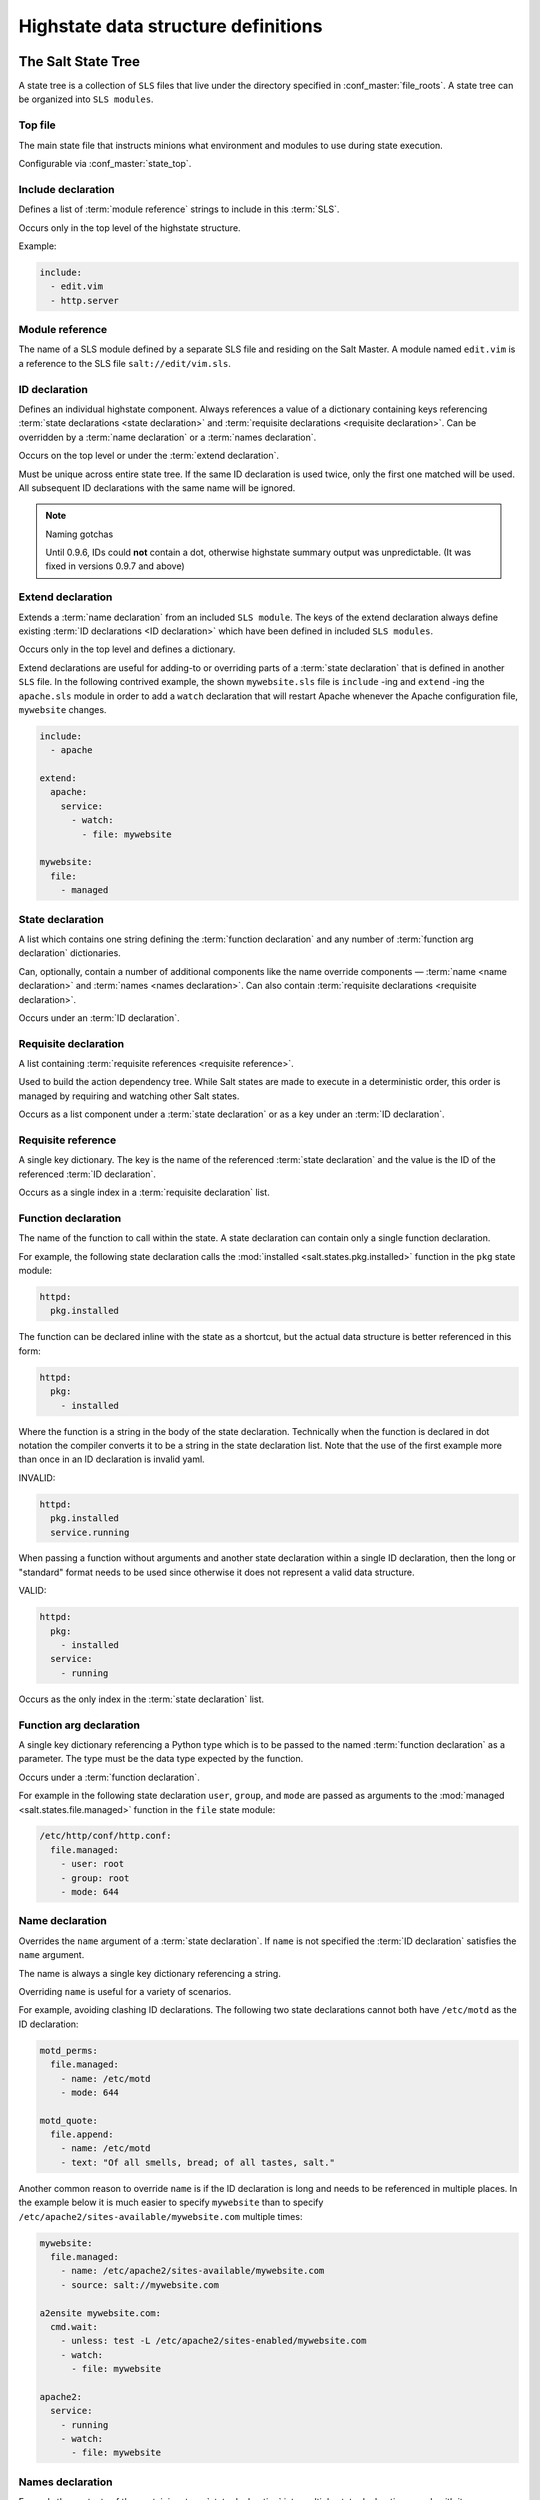 .. _states-highstate:

====================================
Highstate data structure definitions
====================================

The Salt State Tree
===================

A state tree is a collection of ``SLS`` files that live under the directory
specified in :conf_master:`file_roots`. A state tree can be organized into
``SLS modules``.

.. _states-highstate-top-file:

Top file
--------

The main state file that instructs minions what environment and modules to use
during state execution.

Configurable via :conf_master:`state_top`.

.. seealso:: :doc:`A detailed description of the top file </ref/states/top>`

.. _states-highstate-include-declaration:

Include declaration
-------------------

Defines a list of :term:`module reference` strings to include in this
:term:`SLS`.

Occurs only in the top level of the highstate structure.

Example:

.. code-block:: yaml

    include:
      - edit.vim
      - http.server

.. _states-highstate-module-reference:

Module reference
----------------

The name of a SLS module defined by a separate SLS file and residing on
the Salt Master. A module named ``edit.vim`` is a reference to the SLS
file ``salt://edit/vim.sls``.

.. _states-highstate-id-declaration:

ID declaration
--------------

Defines an individual highstate component. Always references a value of
a dictionary containing keys referencing :term:`state declarations
<state declaration>` and :term:`requisite declarations <requisite
declaration>`. Can be overridden by a :term:`name declaration` or a
:term:`names declaration`.

Occurs on the top level or under the :term:`extend declaration`.

Must be unique across entire state tree. If the same ID declaration is
used twice, only the first one matched will be used. All subsequent
ID declarations with the same name will be ignored.

.. note:: Naming gotchas

        Until 0.9.6, IDs could **not** contain a dot, otherwise highstate summary output was
        unpredictable. (It was fixed in versions 0.9.7 and above)

.. _states-highstate-extend-declaration:

Extend declaration
------------------

Extends a :term:`name declaration` from an included ``SLS module``. The
keys of the extend declaration always define existing :term:`ID
declarations <ID declaration>` which have been defined in included
``SLS modules``.

Occurs only in the top level and defines a dictionary.

Extend declarations are useful for adding-to or overriding parts of a
:term:`state declaration` that is defined in another ``SLS`` file. In the
following contrived example, the shown ``mywebsite.sls`` file is ``include``
-ing and ``extend`` -ing the ``apache.sls`` module in order to add a ``watch``
declaration that will restart Apache whenever the Apache configuration file,
``mywebsite`` changes.

.. code-block:: yaml

    include:
      - apache

    extend:
      apache:
        service:
          - watch:
            - file: mywebsite

    mywebsite:
      file:
        - managed

.. seealso:: watch_in and require_in

    Sometimes it is more convenient to use the :ref:`watch_in
    <requisites-watch-in>` or :ref:`require_in <requisites-require-in>` syntax
    instead of extending another ``SLS`` file.

    :doc:`State Requisites </ref/states/requisites>`

.. _states-highstate-state-declaration:

State declaration
-----------------

A list which contains one string defining the :term:`function
declaration` and any number of :term:`function arg declaration`
dictionaries.

Can, optionally, contain a number of additional components like the
name override components — :term:`name <name declaration>` and
:term:`names <names declaration>`. Can also contain :term:`requisite
declarations <requisite declaration>`.

Occurs under an :term:`ID declaration`.

.. _states-highstate-requisite-declaration:

Requisite declaration
---------------------

A list containing :term:`requisite references <requisite reference>`.

Used to build the action dependency tree. While Salt states are made to
execute in a deterministic order, this order is managed by requiring
and watching other Salt states.

Occurs as a list component under a :term:`state declaration` or as a
key under an :term:`ID declaration`.

.. _states-highstate-requisite-reference:

Requisite reference
-------------------

A single key dictionary. The key is the name of the referenced
:term:`state declaration` and the value is the ID of the referenced
:term:`ID declaration`.

Occurs as a single index in a :term:`requisite declaration` list.

.. _states-highstate-function-declaration:

Function declaration
--------------------

The name of the function to call within the state. A state declaration
can contain only a single function declaration.

For example, the following state declaration calls the :mod:`installed
<salt.states.pkg.installed>` function in the ``pkg`` state module:

.. code-block:: yaml

    httpd:
      pkg.installed

The function can be declared inline with the state as a shortcut, but
the actual data structure is better referenced in this form:

.. code-block:: yaml

    httpd:
      pkg:
        - installed

Where the function is a string in the body of the state declaration.
Technically when the function is declared in dot notation the compiler
converts it to be a string in the state declaration list. Note that the
use of the first example more than once in an ID declaration is invalid
yaml.

INVALID:

.. code-block:: yaml

    httpd:
      pkg.installed
      service.running

When passing a function without arguments and another state declaration
within a single ID declaration, then the long or "standard" format
needs to be used since otherwise it does not represent a valid data
structure.

VALID:

.. code-block:: yaml

    httpd:
      pkg:
        - installed
      service:
        - running

Occurs as the only index in the :term:`state declaration` list.

.. _states-highstate-function-arg-declaration:

Function arg declaration
------------------------

A single key dictionary referencing a Python type which is to be passed
to the named :term:`function declaration` as a parameter. The type must
be the data type expected by the function.

Occurs under a :term:`function declaration`.

For example in the following state declaration ``user``, ``group``, and
``mode`` are passed as arguments to the :mod:`managed
<salt.states.file.managed>` function in the ``file`` state module:

.. code-block:: yaml

    /etc/http/conf/http.conf:
      file.managed:
        - user: root
        - group: root
        - mode: 644

.. _states-highstate-name-declaration:

Name declaration
----------------

Overrides the ``name`` argument of a :term:`state declaration`. If
``name`` is not specified the :term:`ID declaration` satisfies the
``name`` argument.

The name is always a single key dictionary referencing a string.

Overriding ``name`` is useful for a variety of scenarios.

For example, avoiding clashing ID declarations. The following two state
declarations cannot both have ``/etc/motd`` as the ID declaration:

.. code-block:: yaml

    motd_perms:
      file.managed:
        - name: /etc/motd
        - mode: 644

    motd_quote:
      file.append:
        - name: /etc/motd
        - text: "Of all smells, bread; of all tastes, salt."

Another common reason to override ``name`` is if the ID declaration is long and
needs to be referenced in multiple places. In the example below it is much
easier to specify ``mywebsite`` than to specify
``/etc/apache2/sites-available/mywebsite.com`` multiple times:

.. code-block:: yaml

    mywebsite:
      file.managed:
        - name: /etc/apache2/sites-available/mywebsite.com
        - source: salt://mywebsite.com

    a2ensite mywebsite.com:
      cmd.wait:
        - unless: test -L /etc/apache2/sites-enabled/mywebsite.com
        - watch:
          - file: mywebsite

    apache2:
      service:
        - running
        - watch:
          - file: mywebsite

.. _states-highstate-names-declaration:

Names declaration
-----------------

Expands the contents of the containing :term:`state declaration` into
multiple state declarations, each with its own name.

For example, given the following state declaration:

.. code-block:: yaml

    python-pkgs:
      pkg.installed:
        - names:
          - python-django
          - python-crypto
          - python-yaml

Once converted into the lowstate data structure the above state
declaration will be expanded into the following three state declarations:

.. code-block:: yaml

      python-django:
        pkg.installed

      python-crypto:
        pkg.installed

      python-yaml:
        pkg.installed

.. _states-highstate-example:

Large example
=============

Here is the layout in yaml using the names of the highdata structure
components.

.. code-block:: yaml

    <Include Declaration>:
      - <Module Reference>
      - <Module Reference>

    <Extend Declaration>:
      <ID Declaration>:
        [<overrides>]


    # standard declaration

    <ID Declaration>:
      <State Declaration>:
        - <Function>
        - <Function Arg>
        - <Function Arg>
        - <Function Arg>
        - <Name>: <name>
        - <Requisite Declaration>:
          - <Requisite Reference>
          - <Requisite Reference>


    # inline function and names

    <ID Declaration>:
      <State Declaration>.<Function>:
        - <Function Arg>
        - <Function Arg>
        - <Function Arg>
        - <Names>:
          - <name>
          - <name>
          - <name>
        - <Requisite Declaration>:
          - <Requisite Reference>
          - <Requisite Reference>

 
    # multiple states for single id

    <ID Declaration>:
      <State Declaration>:
        - <Function> 
        - <Function Arg>
        - <Name>: <name>
        - <Requisite Declaration>:
          - <Requisite Reference>
      <State Declaration>:
        - <Function>
        - <Function Arg>
        - <Names>:
          - <name>
          - <name>
        - <Requisite Declaration>:
          - <Requisite Reference>
